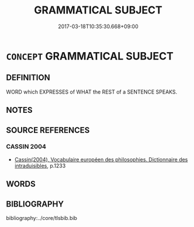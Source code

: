 # -*- mode: mandoku-tls-view -*-
#+TITLE: GRAMMATICAL SUBJECT
#+DATE: 2017-03-18T10:35:30.668+09:00        
#+STARTUP: content
* =CONCEPT= GRAMMATICAL SUBJECT
:PROPERTIES:
:CUSTOM_ID: uuid-41c1e136-454d-4990-a550-03eabb3b3de5
:TR_ZH: 語法主語
:END:
** DEFINITION

WORD which EXPRESSES of WHAT the REST of a SENTENCE SPEAKS.

** NOTES

** SOURCE REFERENCES
*** CASSIN 2004
 - [[cite:CASSIN-2004][Cassin(2004), Vocabulaire européen des philosophies. Dictionnaire des intraduisibles]], p.1233

** WORDS
   :PROPERTIES:
   :VISIBILITY: children
   :END:
** BIBLIOGRAPHY
bibliography:../core/tlsbib.bib
